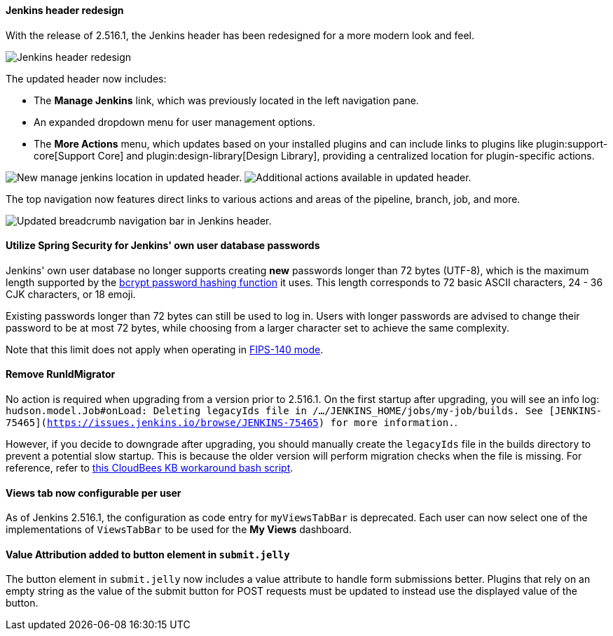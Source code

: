 ==== Jenkins header redesign

With the release of 2.516.1, the Jenkins header has been redesigned for a more modern look and feel.

image::/images/post-images/2025/07/2-516-1/jenkins-header-redesign.png[alt="Jenkins header redesign"]

The updated header now includes:

* The *Manage Jenkins* link, which was previously located in the left navigation pane.
* An expanded dropdown menu for user management options.
* The *More Actions* menu, which updates based on your installed plugins and can include links to plugins like plugin:support-core[Support Core] and plugin:design-library[Design Library], providing a centralized location for plugin-specific actions.

image:/images/post-images/2025/07/2-516-1/manage-jenkins.png[alt="New manage jenkins location in updated header."] image:/images/post-images/2025/07/2-516-1/more-actions.png[alt="Additional actions available in updated header."]

The top navigation now features direct links to various actions and areas of the pipeline, branch, job, and more.

image::/images/post-images/2025/07/2-516-1/updated-breadcrumb-nav.png[alt="Updated breadcrumb navigation bar in Jenkins header."]
{empty}

==== Utilize Spring Security for Jenkins' own user database passwords

Jenkins' own user database no longer supports creating *new* passwords longer than 72 bytes (UTF-8), which is the maximum length supported by the link:https://en.wikipedia.org/wiki/Bcrypt[bcrypt password hashing function] it uses.
This length corresponds to 72 basic ASCII characters, 24 - 36 CJK characters, or 18 emoji.

Existing passwords longer than 72 bytes can still be used to log in.
Users with longer passwords are advised to change their password to be at most 72 bytes, while choosing from a larger character set to achieve the same complexity.

Note that this limit does not apply when operating in link:https://www.jenkins.io/doc/book/system-administration/FIPS-140/[FIPS-140 mode].

==== Remove RunIdMigrator

No action is required when upgrading from a version prior to 2.516.1.
On the first startup after upgrading, you will see an info log: `hudson.model.Job#onLoad: Deleting legacyIds file in /.../JENKINS_HOME/jobs/my-job/builds. See [JENKINS-75465](https://issues.jenkins.io/browse/JENKINS-75465) for more information.`.

However, if you decide to downgrade after upgrading, you should manually create the `legacyIds` file in the builds directory to prevent a potential slow startup.
This is because the older version will perform migration checks when the file is missing.
For reference, refer to link:https://docs.cloudbees.com/docs/cloudbees-ci-kb/latest/client-and-managed-controllers/jenkins-startup-logs-show-runidmigrator-logs#_workaround[this CloudBees KB workaround bash script].

==== Views tab now configurable per user

As of Jenkins 2.516.1, the configuration as code entry for `myViewsTabBar` is deprecated.
Each user can now select one of the implementations of `ViewsTabBar` to be used for the *My Views* dashboard.

==== Value Attribution added to button element in `submit.jelly`

The button element in `submit.jelly` now includes a value attribute to handle form submissions better.
Plugins that rely on an empty string as the value of the submit button for POST requests must be updated to instead use the displayed value of the button.